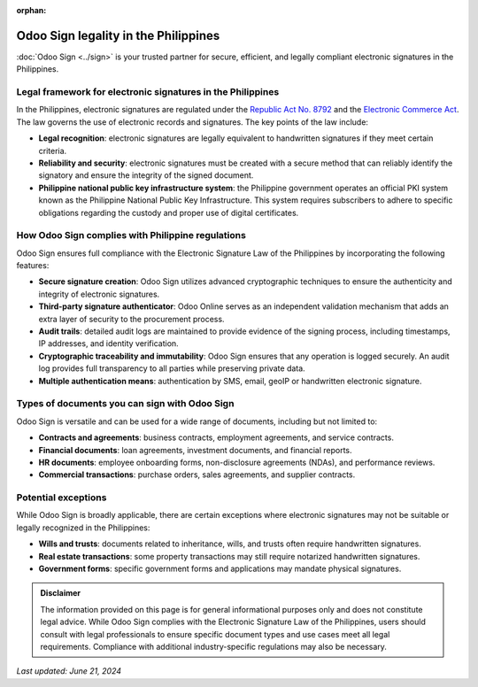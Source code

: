 :orphan:

=====================================
Odoo Sign legality in the Philippines
=====================================

:doc:`Odoo Sign <../sign>` is your trusted partner for secure, efficient, and legally compliant
electronic signatures in the Philippines.

Legal framework for electronic signatures in the Philippines
============================================================

In the Philippines, electronic signatures are regulated under the `Republic Act No. 8792
<https://www.bsp.gov.ph/PaymentAndSettlement/RA8792.pdf>`_ and the `Electronic Commerce Act
<https://pdf.usaid.gov/pdf_docs/pnacn440.pdf>`_. The law governs the use of electronic records and
signatures. The key points of the law include:

- **Legal recognition**: electronic signatures are legally equivalent to handwritten signatures if
  they meet certain criteria.
- **Reliability and security**: electronic signatures must be created with a secure method that can
  reliably identify the signatory and ensure the integrity of the signed document.
- **Philippine national public key infrastructure system**: the Philippine government operates an
  official PKI system known as the Philippine National Public Key Infrastructure. This system
  requires subscribers to adhere to specific obligations regarding the custody and proper use of
  digital certificates.

How Odoo Sign complies with Philippine regulations
==================================================

Odoo Sign ensures full compliance with the Electronic Signature Law of the Philippines by
incorporating the following features:

- **Secure signature creation**: Odoo Sign utilizes advanced cryptographic techniques to ensure the
  authenticity and integrity of electronic signatures.
- **Third-party signature authenticator**: Odoo Online serves as an independent validation mechanism
  that adds an extra layer of security to the procurement process.
- **Audit trails**: detailed audit logs are maintained to provide evidence of the signing process,
  including timestamps, IP addresses, and identity verification.
- **Cryptographic traceability and immutability**: Odoo Sign ensures that any operation is logged
  securely. An audit log provides full transparency to all parties while preserving private data.
- **Multiple authentication means**: authentication by SMS, email, geoIP or handwritten electronic
  signature.

Types of documents you can sign with Odoo Sign
==============================================

Odoo Sign is versatile and can be used for a wide range of documents, including but not limited to:

- **Contracts and agreements**: business contracts, employment agreements, and service contracts.
- **Financial documents**: loan agreements, investment documents, and financial reports.
- **HR documents**: employee onboarding forms, non-disclosure agreements (NDAs), and performance
  reviews.
- **Commercial transactions**: purchase orders, sales agreements, and supplier contracts.

Potential exceptions
====================

While Odoo Sign is broadly applicable, there are certain exceptions where electronic signatures may
not be suitable or legally recognized in the Philippines:

- **Wills and trusts**: documents related to inheritance, wills, and trusts often require
  handwritten signatures.
- **Real estate transactions**: some property transactions may still require notarized handwritten
  signatures.
- **Government forms**: specific government forms and applications may mandate physical signatures.

.. admonition:: Disclaimer

   The information provided on this page is for general informational purposes only and does not
   constitute legal advice. While Odoo Sign complies with the Electronic Signature Law of the
   Philippines, users should consult with legal professionals to ensure specific document types and
   use cases meet all legal requirements. Compliance with additional industry-specific regulations
   may also be necessary.

*Last updated: June 21, 2024*
